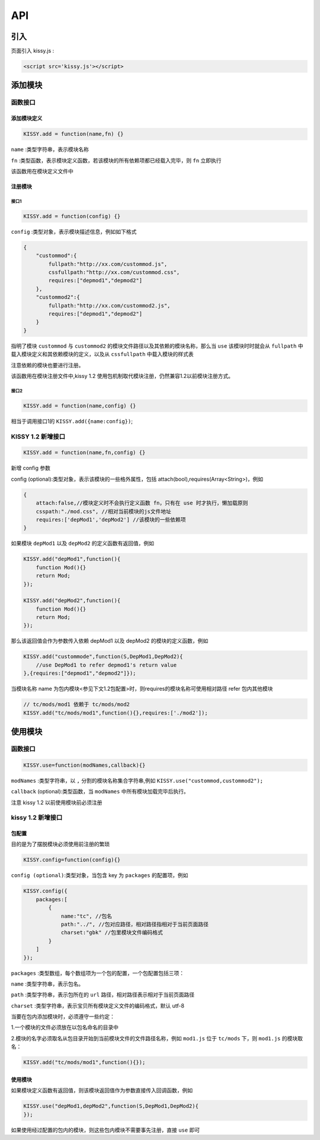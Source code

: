 API
===============================================================

引入
------------------------------------------
页面引入 kissy.js :

.. code-block:: html

    <script src='kissy.js'></script>


添加模块
--------------------------------------

函数接口
~~~~~~~~~~~~~~~~~~~~~~~~~~~~~

添加模块定义
!!!!!!!!!!!!!!!!!!!!!!!!!!!!!!!!!!!!


.. code-block:: javascript

    KISSY.add = function(name,fn) {}
    

``name`` :类型字符串，表示模块名称

``fn`` :类型函数，表示模块定义函数，若该模块的所有依赖项都已经载入完毕，则 ``fn`` 立即执行

该函数用在模块定义文件中



注册模块
!!!!!!!!!!!!!!!!!!!!!!!!!!!!!!!!!!!!!!!

接口1
@@@@@@@@@@@@@@@@@@@@@@@@@@@@@@@@@@@@@@@@@


.. code-block:: javascript

    KISSY.add = function(config) {}

``config`` :类型对象，表示模块描述信息，例如如下格式

.. code-block:: javascript

    {
        "custommod":{
            fullpath:"http://xx.com/custommod.js",
            cssfullpath:"http://xx.com/custommod.css",
            requires:["depmod1","depmod2"]
        },
        "custommod2":{
            fullpath:"http://xx.com/custommod2.js",
            requires:["depmod1","depmod2"]
        }
    }
    

指明了模块 ``custommod`` 与 ``custommod2`` 的模块文件路径以及其依赖的模块名称，那么当 ``use`` 该模块时时就会从 ``fullpath`` 中载入模块定义和其依赖模块的定义，以及从 ``cssfullpath`` 中载入模块的样式表

注意依赖的模块也要进行注册。

该函数用在模块注册文件中,kissy 1.2 使用包机制取代模块注册，仍然兼容1.2以前模块注册方式。


接口2
@@@@@@@@@@@@@@@@@@@@@@@@@@@@@@@@@@@@@@@@@


.. code-block:: javascript

    KISSY.add = function(name,config) {}
    

相当于调用接口1的 ``KISSY.add({name:config})``;


KISSY 1.2 新增接口
~~~~~~~~~~~~~~~~~~~~~~~~~~~~~


.. code-block:: javascript

    KISSY.add = function(name,fn,config) {}
    

新增 config 参数

config (optional):类型对象，表示该模块的一些格外属性，包括 attach(bool),requires(Array<String>)，例如


.. code-block:: javascript

    {
    	attach:false,//模块定义时不会执行定义函数 fn，只有在 use 时才执行，懒加载原则
    	csspath:"./mod.css", //相对当前模块的js文件地址    	
    	requires:['depMod1','depMod2'] //该模块的一些依赖项
    }
    

    
如果模块 ``depMod1`` 以及 ``depMod2`` 的定义函数有返回值，例如


.. code-block:: javascript

    KISSY.add("depMod1",function(){
        function Mod(){}
        return Mod;
    });
    
    KISSY.add("depMod2",function(){
        function Mod(){}
        return Mod;
    });
    
    
那么该返回值会作为参数传入依赖 depMod1 以及 depMod2 的模块的定义函数，例如

.. code-block:: javascript

    KISSY.add("custommode",function(S,DepMod1,DepMod2){
        //use DepMod1 to refer depmod1's return value
    },{requires:["depmod1","depmod2"]});       


当模块名称 name 为包内模块<参见下文1.2包配置>时，则requires的模块名称可使用相对路径 refer 包内其他模块 


.. code-block:: javascript

    // tc/mods/mod1 依赖于 tc/mods/mod2
    KISSY.add("tc/mods/mod1",function(){},requires:['./mod2']);


使用模块
--------------------------------------


函数接口
~~~~~~~~~~~~~~~~~~~~~~~~~~~~~


.. code-block:: javascript

    KISSY.use=function(modNames,callback){}
    

``modNames`` :类型字符串，以 ``,`` 分割的模块名称集合字符串,例如 ``KISSY.use("custommod,custommod2");``

``callback`` (optional):类型函数，当 ``modNames`` 中所有模块加载完毕后执行。

注意 kissy 1.2 以前使用模块前必须注册



kissy 1.2 新增接口
~~~~~~~~~~~~~~~~~~~~~~~~~~~~~~~~

包配置
!!!!!!!!!!!!!!!!!!!!!!!!!!!!!!!!!!!

目的是为了摆脱模块必须使用前注册的繁琐


.. code-block:: javascript

    KISSY.config=function(config){}
    
    
``config (optional)``:类型对象，当包含 key 为 ``packages`` 的配置项，例如


.. code-block:: javascript

    KISSY.config({
        packages:[
            {
                name:"tc", //包名
                path:"../", //包对应路径，相对路径指相对于当前页面路径
                charset:"gbk" //包里模块文件编码格式
            }
        ]
    });
    
    
``packages`` :类型数组，每个数组项为一个包的配置，一个包配置包括三项：

``name`` :类型字符串，表示包名。

``path`` :类型字符串，表示包所在的 ``url`` 路径，相对路径表示相对于当前页面路径

``charset`` :类型字符串，表示宝贝所有模块定义文件的编码格式，默认 utf-8          

当要在包内添加模块时，必须遵守一些约定：

1.一个模块的文件必须放在以包名命名的目录中

2.模块的名字必须取名从包目录开始到当前模块文件的文件路径名称，例如 ``mod1.js`` 位于 ``tc/mods`` 下，则 ``mod1.js`` 的模块取名：


.. code-block:: javascript

    KISSY.add("tc/mods/mod1",function(){});
  

使用模块
!!!!!!!!!!!!!!!!!!!!!!!!!!!!!!!!!!!!!!!!!!!!!!!!!!!!!!!!!!!!!!!!


如果模块定义函数有返回值，则该模块返回值作为参数直接传入回调函数，例如


.. code-block:: javascript

    KISSY.use("depMod1,depMod2",function(S,DepMod1,DepMod2){
    });
   
    
    
如果使用经过配置的包内的模块，则这些包内模块不需要事先注册，直接 ``use`` 即可    
